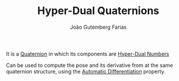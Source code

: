 #+TITLE: Hyper-Dual Quaternions
#+AUTHOR: João Gutemberg Farias
#+EMAIL: joao.gutemberg.farias@gmail.com
#+CREATED: [2021-07-06 Tue 11:45]
#+LAST_MODIFIED: [2021-09-06 Mon 19:12]
#+ROAM_TAGS: 

It is a [[file:quaternion.org][Quaternion]] in which its components are [[file:hyper_dual_numbers.org][Hyper-Dual Numbers]]

Can be used to compute the pose and its derivative from at the same quaternion structure, using the [[file:automatic_differentiation.org][Automatic Differentiation]] property. 

